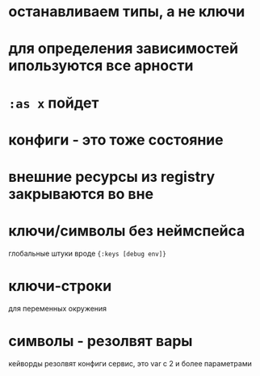 * останавливаем типы, а не ключи
*  для определения зависимостей ипользуются все арности
* ~:as x~ пойдет
* конфиги - это тоже состояние
* внешние ресурсы из registry закрываются во вне
* ключи/символы без неймспейса
  глобальные штуки вроде ~{:keys [debug env]}~
* ключи-строки
  для переменных окружения
* символы - резолвят вары
  кейворды резолвят конфиги
  сервис, это var с 2 и более параметрами
